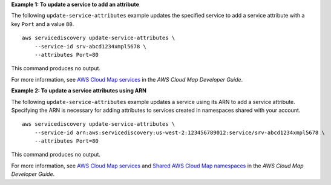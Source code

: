 **Example 1: To update a service to add an attribute**

The following ``update-service-attributes`` example updates the specified service to add a service attribute with a key ``Port`` and a value ``80``. ::

    aws servicediscovery update-service-attributes \
        --service-id srv-abcd1234xmpl5678 \
        --attributes Port=80

This command produces no output.

For more information, see `AWS Cloud Map services <https://docs.aws.amazon.com/cloud-map/latest/dg/working-with-services.html>`__ in the *AWS Cloud Map Developer Guide*.

**Example 2: To update a service attributes using ARN**

The following ``update-service-attributes`` example updates a service using its ARN to add a service attribute. Specifying the ARN is necessary for adding attributes to services created in namespaces shared with your account. ::

    aws servicediscovery update-service-attributes \
        --service-id arn:aws:servicediscovery:us-west-2:123456789012:service/srv-abcd1234xmpl5678 \
        --attributes Port=80

This command produces no output.

For more information, see  `AWS Cloud Map services <https://docs.aws.amazon.com/cloud-map/latest/dg/working-with-services.html>`__ and `Shared AWS Cloud Map namespaces <https://docs.aws.amazon.com/cloud-map/latest/dg/sharing-namespaces.html>`__ in the *AWS Cloud Map Developer Guide*.
